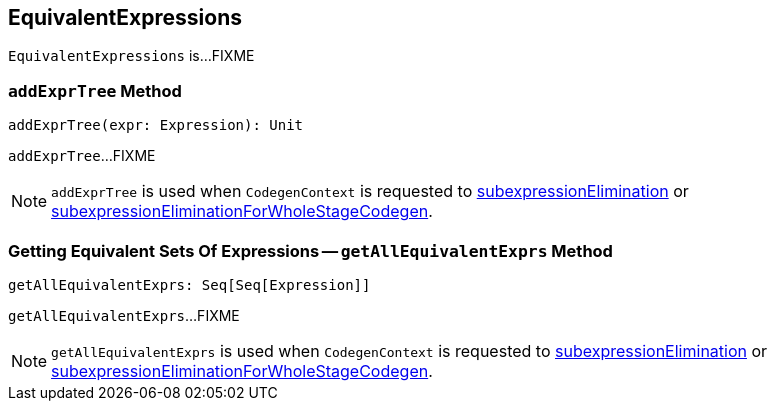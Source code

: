 == [[EquivalentExpressions]] EquivalentExpressions

`EquivalentExpressions` is...FIXME

=== [[addExprTree]] `addExprTree` Method

[source, scala]
----
addExprTree(expr: Expression): Unit
----

`addExprTree`...FIXME

NOTE: `addExprTree` is used when `CodegenContext` is requested to link:spark-sql-CodegenContext.adoc#subexpressionElimination[subexpressionElimination] or link:spark-sql-CodegenContext.adoc#subexpressionEliminationForWholeStageCodegen[subexpressionEliminationForWholeStageCodegen].

=== [[getAllEquivalentExprs]] Getting Equivalent Sets Of Expressions -- `getAllEquivalentExprs` Method

[source, scala]
----
getAllEquivalentExprs: Seq[Seq[Expression]]
----

`getAllEquivalentExprs`...FIXME

NOTE: `getAllEquivalentExprs` is used when `CodegenContext` is requested to link:spark-sql-CodegenContext.adoc#subexpressionElimination[subexpressionElimination] or link:spark-sql-CodegenContext.adoc#subexpressionEliminationForWholeStageCodegen[subexpressionEliminationForWholeStageCodegen].
